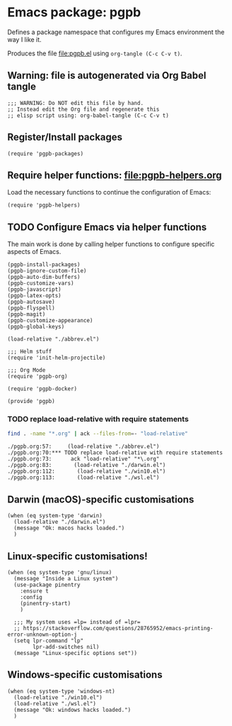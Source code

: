 #+PROPERTY: header-args :results verbatim :tangle pgpb.el :session pgpb :cache no
#+auto_tangle: t


* Emacs package: pgpb

  Defines a package namespace that configures my Emacs environment the
  way I like it.

  Produces the file [[file:pgpb.el]] using =org-tangle (C-c C-v t)=.
  
  
** Warning: file is autogenerated via Org Babel tangle

   #+begin_src elisp
     ;;; WARNING: Do NOT edit this file by hand.
     ;; Instead edit the Org file and regenerate this
     ;; elisp script using: org-babel-tangle (C-c C-v t)
     #+end_src


** Register/Install packages 

   #+begin_src elisp
     (require 'pgpb-packages)
   #+end_src
   

** Require helper functions: [[file:pgpb-helpers.org]]

   Load the necessary functions to continue the configuration of
   Emacs:
   
   #+begin_src elisp
     (require 'pgpb-helpers)
   #+end_src


** TODO Configure Emacs via helper functions

   The main work is done by calling helper functions to configure
   specific aspects of Emacs.

   #+begin_src elisp
     (pgpb-install-packages)
     (pgpb-ignore-custom-file)
     (pgpb-auto-dim-buffers)
     (pgpb-customize-vars)
     (pgpb-javascript)
     (pgpb-latex-opts)
     (pgpb-autosave)
     (pgpb-flyspell)
     (pgpb-magit)
     (pgpb-customize-appearance)
     (pgpb-global-keys)

     (load-relative "./abbrev.el")

     ;;; Helm stuff
     (require 'init-helm-projectile)

     ;;; Org Mode
     (require 'pgpb-org)

     (require 'pgpb-docker)

     (provide 'pgpb)
   #+end_src


*** TODO replace load-relative with require statements

    #+begin_src bash :session none :tangle no
      find . -name "*.org" | ack --files-from=- "load-relative" 
    #+end_src

    #+RESULTS:
    : ./pgpb.org:57:     (load-relative "./abbrev.el")
    : ./pgpb.org:70:*** TODO replace load-relative with require statements
    : ./pgpb.org:73:      ack "load-relative" "*\.org"
    : ./pgpb.org:83:       (load-relative "./darwin.el")
    : ./pgpb.org:112:       (load-relative "./win10.el")
    : ./pgpb.org:113:       (load-relative "./wsl.el")


** Darwin (macOS)-specific customisations

   #+begin_src elisp
     (when (eq system-type 'darwin)
       (load-relative "./darwin.el")
       (message "Ok: macos hacks loaded.")
       )
   #+end_src


** Linux-specific customisations!

   #+begin_src elisp
     (when (eq system-type 'gnu/linux)
       (message "Inside a Linux system")
       (use-package pinentry
         :ensure t
         :config
         (pinentry-start)
         )

       ;;; My system uses =lp= instead of =lpr=
       ;; https://stackoverflow.com/questions/28765952/emacs-printing-error-unknown-option-j
       (setq lpr-command "lp"
             lpr-add-switches nil)
       (message "Linux-specific options set"))
   #+end_src


** Windows-specific customisations

   #+begin_src elisp
     (when (eq system-type 'windows-nt)
       (load-relative "./win10.el")
       (load-relative "./wsl.el")
       (message "Ok: windows hacks loaded.")
       )

   #+end_src


